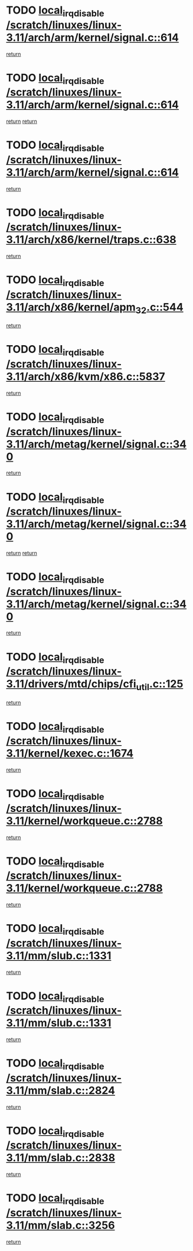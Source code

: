 * TODO [[view:/scratch/linuxes/linux-3.11/arch/arm/kernel/signal.c::face=ovl-face1::linb=614::colb=2::cole=19][local_irq_disable /scratch/linuxes/linux-3.11/arch/arm/kernel/signal.c::614]]
[[view:/scratch/linuxes/linux-3.11/arch/arm/kernel/signal.c::face=ovl-face2::linb=596::colb=4::cole=10][return]]
* TODO [[view:/scratch/linuxes/linux-3.11/arch/arm/kernel/signal.c::face=ovl-face1::linb=614::colb=2::cole=19][local_irq_disable /scratch/linuxes/linux-3.11/arch/arm/kernel/signal.c::614]]
[[view:/scratch/linuxes/linux-3.11/arch/arm/kernel/signal.c::face=ovl-face2::linb=596::colb=4::cole=10][return]]
[[view:/scratch/linuxes/linux-3.11/arch/arm/kernel/signal.c::face=ovl-face2::linb=617::colb=1::cole=7][return]]
* TODO [[view:/scratch/linuxes/linux-3.11/arch/arm/kernel/signal.c::face=ovl-face1::linb=614::colb=2::cole=19][local_irq_disable /scratch/linuxes/linux-3.11/arch/arm/kernel/signal.c::614]]
[[view:/scratch/linuxes/linux-3.11/arch/arm/kernel/signal.c::face=ovl-face2::linb=617::colb=1::cole=7][return]]
* TODO [[view:/scratch/linuxes/linux-3.11/arch/x86/kernel/traps.c::face=ovl-face1::linb=638::colb=2::cole=19][local_irq_disable /scratch/linuxes/linux-3.11/arch/x86/kernel/traps.c::638]]
[[view:/scratch/linuxes/linux-3.11/arch/x86/kernel/traps.c::face=ovl-face2::linb=649::colb=2::cole=8][return]]
* TODO [[view:/scratch/linuxes/linux-3.11/arch/x86/kernel/apm_32.c::face=ovl-face1::linb=544::colb=2::cole=19][local_irq_disable /scratch/linuxes/linux-3.11/arch/x86/kernel/apm_32.c::544]]
[[view:/scratch/linuxes/linux-3.11/arch/x86/kernel/apm_32.c::face=ovl-face2::linb=546::colb=1::cole=7][return]]
* TODO [[view:/scratch/linuxes/linux-3.11/arch/x86/kvm/x86.c::face=ovl-face1::linb=5837::colb=1::cole=18][local_irq_disable /scratch/linuxes/linux-3.11/arch/x86/kvm/x86.c::5837]]
[[view:/scratch/linuxes/linux-3.11/arch/x86/kvm/x86.c::face=ovl-face2::linb=5917::colb=1::cole=7][return]]
* TODO [[view:/scratch/linuxes/linux-3.11/arch/metag/kernel/signal.c::face=ovl-face1::linb=340::colb=2::cole=19][local_irq_disable /scratch/linuxes/linux-3.11/arch/metag/kernel/signal.c::340]]
[[view:/scratch/linuxes/linux-3.11/arch/metag/kernel/signal.c::face=ovl-face2::linb=322::colb=4::cole=10][return]]
* TODO [[view:/scratch/linuxes/linux-3.11/arch/metag/kernel/signal.c::face=ovl-face1::linb=340::colb=2::cole=19][local_irq_disable /scratch/linuxes/linux-3.11/arch/metag/kernel/signal.c::340]]
[[view:/scratch/linuxes/linux-3.11/arch/metag/kernel/signal.c::face=ovl-face2::linb=322::colb=4::cole=10][return]]
[[view:/scratch/linuxes/linux-3.11/arch/metag/kernel/signal.c::face=ovl-face2::linb=343::colb=1::cole=7][return]]
* TODO [[view:/scratch/linuxes/linux-3.11/arch/metag/kernel/signal.c::face=ovl-face1::linb=340::colb=2::cole=19][local_irq_disable /scratch/linuxes/linux-3.11/arch/metag/kernel/signal.c::340]]
[[view:/scratch/linuxes/linux-3.11/arch/metag/kernel/signal.c::face=ovl-face2::linb=343::colb=1::cole=7][return]]
* TODO [[view:/scratch/linuxes/linux-3.11/drivers/mtd/chips/cfi_util.c::face=ovl-face1::linb=125::colb=1::cole=18][local_irq_disable /scratch/linuxes/linux-3.11/drivers/mtd/chips/cfi_util.c::125]]
[[view:/scratch/linuxes/linux-3.11/drivers/mtd/chips/cfi_util.c::face=ovl-face2::linb=145::colb=6::cole=12][return]]
* TODO [[view:/scratch/linuxes/linux-3.11/kernel/kexec.c::face=ovl-face1::linb=1674::colb=2::cole=19][local_irq_disable /scratch/linuxes/linux-3.11/kernel/kexec.c::1674]]
[[view:/scratch/linuxes/linux-3.11/kernel/kexec.c::face=ovl-face2::linb=1709::colb=1::cole=7][return]]
* TODO [[view:/scratch/linuxes/linux-3.11/kernel/workqueue.c::face=ovl-face1::linb=2788::colb=1::cole=18][local_irq_disable /scratch/linuxes/linux-3.11/kernel/workqueue.c::2788]]
[[view:/scratch/linuxes/linux-3.11/kernel/workqueue.c::face=ovl-face2::linb=2823::colb=1::cole=7][return]]
* TODO [[view:/scratch/linuxes/linux-3.11/kernel/workqueue.c::face=ovl-face1::linb=2788::colb=1::cole=18][local_irq_disable /scratch/linuxes/linux-3.11/kernel/workqueue.c::2788]]
[[view:/scratch/linuxes/linux-3.11/kernel/workqueue.c::face=ovl-face2::linb=2826::colb=1::cole=7][return]]
* TODO [[view:/scratch/linuxes/linux-3.11/mm/slub.c::face=ovl-face1::linb=1331::colb=2::cole=19][local_irq_disable /scratch/linuxes/linux-3.11/mm/slub.c::1331]]
[[view:/scratch/linuxes/linux-3.11/mm/slub.c::face=ovl-face2::linb=1333::colb=2::cole=8][return]]
* TODO [[view:/scratch/linuxes/linux-3.11/mm/slub.c::face=ovl-face1::linb=1331::colb=2::cole=19][local_irq_disable /scratch/linuxes/linux-3.11/mm/slub.c::1331]]
[[view:/scratch/linuxes/linux-3.11/mm/slub.c::face=ovl-face2::linb=1341::colb=1::cole=7][return]]
* TODO [[view:/scratch/linuxes/linux-3.11/mm/slab.c::face=ovl-face1::linb=2824::colb=2::cole=19][local_irq_disable /scratch/linuxes/linux-3.11/mm/slab.c::2824]]
[[view:/scratch/linuxes/linux-3.11/mm/slab.c::face=ovl-face2::linb=2833::colb=1::cole=7][return]]
* TODO [[view:/scratch/linuxes/linux-3.11/mm/slab.c::face=ovl-face1::linb=2838::colb=2::cole=19][local_irq_disable /scratch/linuxes/linux-3.11/mm/slab.c::2838]]
[[view:/scratch/linuxes/linux-3.11/mm/slab.c::face=ovl-face2::linb=2839::colb=1::cole=7][return]]
* TODO [[view:/scratch/linuxes/linux-3.11/mm/slab.c::face=ovl-face1::linb=3256::colb=3::cole=20][local_irq_disable /scratch/linuxes/linux-3.11/mm/slab.c::3256]]
[[view:/scratch/linuxes/linux-3.11/mm/slab.c::face=ovl-face2::linb=3281::colb=1::cole=7][return]]

